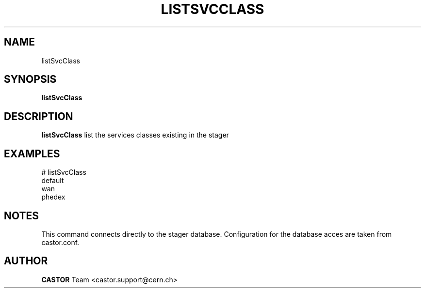 .\" @(#)$RCSfile: listSvcClass.man,v $ $Revision: 1.1 $ $Date: 2005/07/27 14:47:06 $ CERN IT/ADC Olof Barring
.\" Copyright (C) 2005 by CERN IT/ADC
.\" All rights reserved
.\"
.TH LISTSVCCLASS 1 "$Date: 2005/07/27 14:47:06 $" CASTOR "list existing service classes in the stager"
.SH NAME
listSvcClass
.SH SYNOPSIS
.B listSvcClass
.SH DESCRIPTION
.B listSvcClass
list the services classes existing in the stager
.SH EXAMPLES
.fi
# listSvcClass
.fi
default
.fi
wan
.fi
phedex
.ft
.fi
.SH NOTES
This command connects directly to the stager database.
Configuration for the database acces are taken from
castor.conf.
.SH AUTHOR
\fBCASTOR\fP Team <castor.support@cern.ch>
